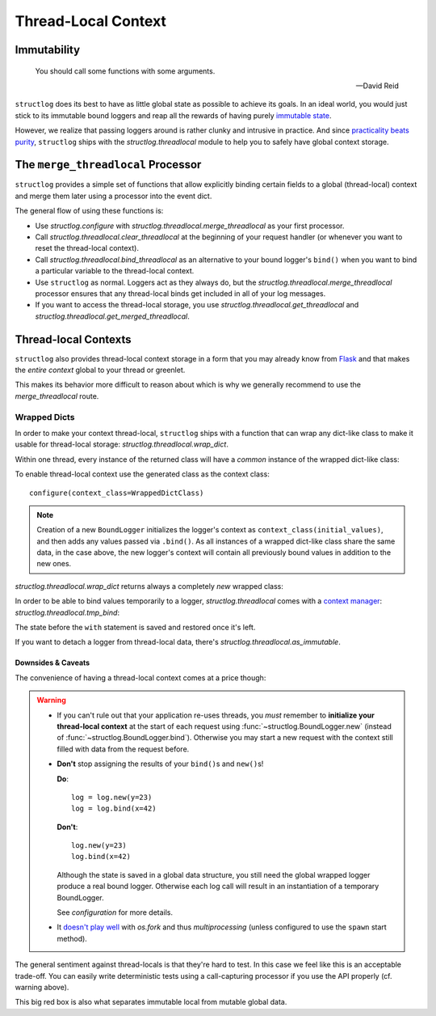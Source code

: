 Thread-Local Context
====================

.. testsetup:: *

   import structlog
   structlog.configure(
       processors=[structlog.processors.KeyValueRenderer()],
   )

.. testcleanup:: *

   import structlog
   structlog.reset_defaults()


Immutability
------------

   You should call some functions with some arguments.

   --- David Reid

``structlog`` does its best to have as little global state as possible to achieve its goals.
In an ideal world, you would just stick to its immutable bound loggers and reap all the rewards of having purely `immutable state <https://en.wikipedia.org/wiki/Immutable_object>`_.

However, we realize that passing loggers around is rather clunky and intrusive in practice.
And since `practicality beats purity <https://www.python.org/dev/peps/pep-0020/>`_, ``structlog`` ships with the `structlog.threadlocal` module to help you to safely have global context storage.



The ``merge_threadlocal`` Processor
-----------------------------------

``structlog`` provides a simple set of functions that allow explicitly binding certain fields to a global (thread-local) context and merge them later using a processor into the event dict.

The general flow of using these functions is:

- Use `structlog.configure` with `structlog.threadlocal.merge_threadlocal` as your first processor.
- Call `structlog.threadlocal.clear_threadlocal` at the beginning of your request handler (or whenever you want to reset the thread-local context).
- Call `structlog.threadlocal.bind_threadlocal` as an alternative to your bound logger's ``bind()`` when you want to bind a particular variable to the thread-local context.
- Use ``structlog`` as normal.
  Loggers act as they always do, but the `structlog.threadlocal.merge_threadlocal` processor ensures that any thread-local binds get included in all of your log messages.
- If you want to access the thread-local storage, you use `structlog.threadlocal.get_threadlocal` and `structlog.threadlocal.get_merged_threadlocal`.

.. doctest::

   >>> from structlog.threadlocal import (
   ...     bind_threadlocal,
   ...     clear_threadlocal,
   ...     get_merged_threadlocal,
   ...     get_threadlocal,
   ...     merge_threadlocal,
   ... )
   >>> from structlog import configure
   >>> configure(
   ...     processors=[
   ...         merge_threadlocal,
   ...         structlog.processors.KeyValueRenderer(),
   ...     ]
   ... )
   >>> log = structlog.get_logger()
   >>> # At the top of your request handler (or, ideally, some general
   >>> # middleware), clear the thread-local context and bind some common
   >>> # values:
   >>> clear_threadlocal()
   >>> bind_threadlocal(a=1)
   >>> # Then use loggers as per normal
   >>> # (perhaps by using structlog.get_logger() to create them).
   >>> log.msg("hi")
   a=1 event='hi'
   >>> # You can access the current thread-local state.
   >>> get_threadlocal()
   {'a': 1}
   >>> # Or get it merged with a bound logger.
   >>> get_merged_threadlocal(log.bind(example=True))
   {'a': 1, 'example': True}
   >>> # And when we clear the thread-local state again, it goes away.
   >>> clear_threadlocal()
   >>> log.msg("hi there")
   event='hi there'


Thread-local Contexts
---------------------

``structlog`` also provides thread-local context storage in a form that you may already know from `Flask <https://flask.palletsprojects.com/en/latest/design/#thread-locals>`_ and that makes the *entire context* global to your thread or greenlet.

This makes its behavior more difficult to reason about which is why we generally recommend to use the `merge_threadlocal` route.


Wrapped Dicts
^^^^^^^^^^^^^

In order to make your context thread-local, ``structlog`` ships with a function that can wrap any dict-like class to make it usable for thread-local storage: `structlog.threadlocal.wrap_dict`.

Within one thread, every instance of the returned class will have a *common* instance of the wrapped dict-like class:

.. doctest::

   >>> from structlog.threadlocal import wrap_dict
   >>> WrappedDictClass = wrap_dict(dict)
   >>> d1 = WrappedDictClass({"a": 1})
   >>> d2 = WrappedDictClass({"b": 2})
   >>> d3 = WrappedDictClass()
   >>> d3["c"] = 3
   >>> d1 is d3
   False
   >>> d1 == d2 == d3 == WrappedDictClass()
   True
   >>> d3  # doctest: +ELLIPSIS
   <WrappedDict-...({'a': 1, 'b': 2, 'c': 3})>


To enable thread-local context use the generated class as the context class::

   configure(context_class=WrappedDictClass)

.. note::
   Creation of a new ``BoundLogger`` initializes the logger's context as ``context_class(initial_values)``, and then adds any values passed via ``.bind()``.
   As all instances of a wrapped dict-like class share the same data, in the case above, the new logger's context will contain all previously bound values in addition to the new ones.

`structlog.threadlocal.wrap_dict` returns always a completely *new* wrapped class:

.. doctest::

   >>> from structlog.threadlocal import wrap_dict
   >>> WrappedDictClass = wrap_dict(dict)
   >>> AnotherWrappedDictClass = wrap_dict(dict)
   >>> WrappedDictClass() != AnotherWrappedDictClass()
   True
   >>> WrappedDictClass.__name__  # doctest: +SKIP
   WrappedDict-41e8382d-bee5-430e-ad7d-133c844695cc
   >>> AnotherWrappedDictClass.__name__   # doctest: +SKIP
   WrappedDict-e0fc330e-e5eb-42ee-bcec-ffd7bd09ad09


In order to be able to bind values temporarily to a logger, `structlog.threadlocal` comes with a `context manager <https://docs.python.org/2/library/stdtypes.html#context-manager-types>`_: `structlog.threadlocal.tmp_bind`\ :

.. testsetup:: ctx

   from structlog import PrintLogger, wrap_logger
   from structlog.threadlocal import tmp_bind, wrap_dict
   WrappedDictClass = wrap_dict(dict)
   log = wrap_logger(PrintLogger(), context_class=WrappedDictClass)

.. doctest:: ctx

   >>> log.bind(x=42)  # doctest: +ELLIPSIS
   <BoundLoggerFilteringAtNotset(context=<WrappedDict-...({'x': 42})>, ...)>
   >>> log.msg("event!")
   x=42 event='event!'
   >>> with tmp_bind(log, x=23, y="foo") as tmp_log:
   ...     tmp_log.msg("another event!")
   x=23 y='foo' event='another event!'
   >>> log.msg("one last event!")
   x=42 event='one last event!'

The state before the ``with`` statement is saved and restored once it's left.

If you want to detach a logger from thread-local data, there's `structlog.threadlocal.as_immutable`.


Downsides & Caveats
~~~~~~~~~~~~~~~~~~~

The convenience of having a thread-local context comes at a price though:

.. warning::
   - If you can't rule out that your application re-uses threads, you *must* remember to **initialize your thread-local context** at the start of each request using :func:`~structlog.BoundLogger.new` (instead of :func:`~structlog.BoundLogger.bind`).
     Otherwise you may start a new request with the context still filled with data from the request before.
   - **Don't** stop assigning the results of your ``bind()``\ s and ``new()``\ s!

     **Do**::

      log = log.new(y=23)
      log = log.bind(x=42)

     **Don't**::

      log.new(y=23)
      log.bind(x=42)

     Although the state is saved in a global data structure, you still need the global wrapped logger produce a real bound logger.
     Otherwise each log call will result in an instantiation of a temporary BoundLogger.

     See `configuration` for more details.
   - It `doesn't play well <https://github.com/hynek/structlog/issues/296>`_ with `os.fork` and thus `multiprocessing` (unless configured to use the ``spawn`` start method).

The general sentiment against thread-locals is that they're hard to test.
In this case we feel like this is an acceptable trade-off.
You can easily write deterministic tests using a call-capturing processor if you use the API properly (cf. warning above).

This big red box is also what separates immutable local from mutable global data.
